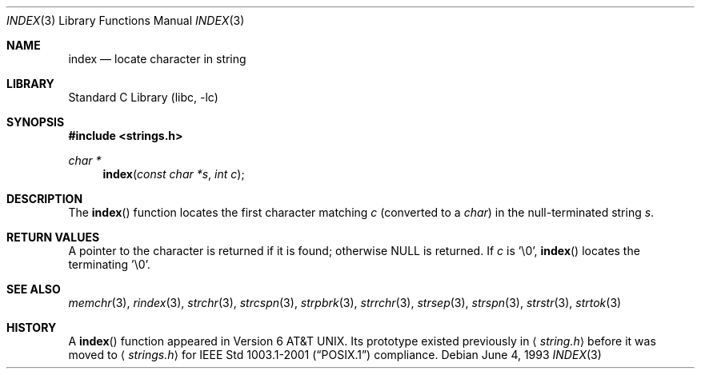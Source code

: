 .\" Copyright (c) 1990, 1991, 1993
.\"	The Regents of the University of California.  All rights reserved.
.\"
.\" This code is derived from software contributed to Berkeley by
.\" Chris Torek.
.\" Redistribution and use in source and binary forms, with or without
.\" modification, are permitted provided that the following conditions
.\" are met:
.\" 1. Redistributions of source code must retain the above copyright
.\"    notice, this list of conditions and the following disclaimer.
.\" 2. Redistributions in binary form must reproduce the above copyright
.\"    notice, this list of conditions and the following disclaimer in the
.\"    documentation and/or other materials provided with the distribution.
.\" 3. All advertising materials mentioning features or use of this software
.\"    must display the following acknowledgement:
.\"	This product includes software developed by the University of
.\"	California, Berkeley and its contributors.
.\" 4. Neither the name of the University nor the names of its contributors
.\"    may be used to endorse or promote products derived from this software
.\"    without specific prior written permission.
.\"
.\" THIS SOFTWARE IS PROVIDED BY THE REGENTS AND CONTRIBUTORS ``AS IS'' AND
.\" ANY EXPRESS OR IMPLIED WARRANTIES, INCLUDING, BUT NOT LIMITED TO, THE
.\" IMPLIED WARRANTIES OF MERCHANTABILITY AND FITNESS FOR A PARTICULAR PURPOSE
.\" ARE DISCLAIMED.  IN NO EVENT SHALL THE REGENTS OR CONTRIBUTORS BE LIABLE
.\" FOR ANY DIRECT, INDIRECT, INCIDENTAL, SPECIAL, EXEMPLARY, OR CONSEQUENTIAL
.\" DAMAGES (INCLUDING, BUT NOT LIMITED TO, PROCUREMENT OF SUBSTITUTE GOODS
.\" OR SERVICES; LOSS OF USE, DATA, OR PROFITS; OR BUSINESS INTERRUPTION)
.\" HOWEVER CAUSED AND ON ANY THEORY OF LIABILITY, WHETHER IN CONTRACT, STRICT
.\" LIABILITY, OR TORT (INCLUDING NEGLIGENCE OR OTHERWISE) ARISING IN ANY WAY
.\" OUT OF THE USE OF THIS SOFTWARE, EVEN IF ADVISED OF THE POSSIBILITY OF
.\" SUCH DAMAGE.
.\"
.\"     @(#)index.3	8.1 (Berkeley) 6/4/93
.\" $FreeBSD$
.\"
.Dd June 4, 1993
.Dt INDEX 3
.Os
.Sh NAME
.Nm index
.Nd locate character in string
.Sh LIBRARY
.Lb libc
.Sh SYNOPSIS
.In strings.h
.Ft char *
.Fn index "const char *s" "int c"
.Sh DESCRIPTION
The
.Fn index
function
locates the first character matching
.Fa c
(converted to a
.Em char )
in the null-terminated string
.Fa s .
.Sh RETURN VALUES
A pointer to the character is returned if it is found; otherwise
.Dv NULL
is returned.
If
.Fa c
is '\e0',
.Fn index
locates the terminating '\e0'.
.Sh SEE ALSO
.Xr memchr 3 ,
.Xr rindex 3 ,
.Xr strchr 3 ,
.Xr strcspn 3 ,
.Xr strpbrk 3 ,
.Xr strrchr 3 ,
.Xr strsep 3 ,
.Xr strspn 3 ,
.Xr strstr 3 ,
.Xr strtok 3
.Sh HISTORY
A
.Fn index
function appeared in
.At v6 .
Its prototype existed previously in
.Aq Pa string.h
before it was moved to
.Aq Pa strings.h
for
.St -p1003.1-2001
compliance.
